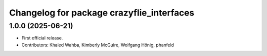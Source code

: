 ^^^^^^^^^^^^^^^^^^^^^^^^^^^^^^^^^^^^^^^^^^
Changelog for package crazyflie_interfaces
^^^^^^^^^^^^^^^^^^^^^^^^^^^^^^^^^^^^^^^^^^

1.0.0 (2025-06-21)
------------------
* First official release.
* Contributors: Khaled Wahba, Kimberly McGuire, Wolfgang Hönig, phanfeld
